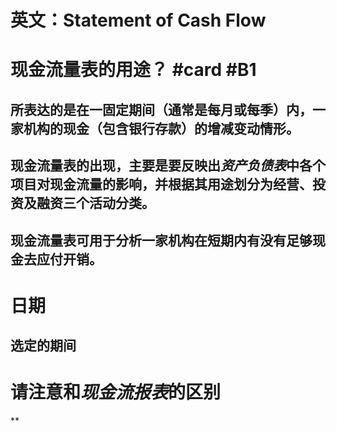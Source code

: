 * 英文：Statement of Cash Flow
* 现金流量表的用途？ #card #B1
:PROPERTIES:
:card-last-interval: 201.43
:card-repeats: 6
:card-ease-factor: 2.62
:card-next-schedule: 2023-03-31T12:02:46.900Z
:card-last-reviewed: 2022-09-11T02:02:46.900Z
:card-last-score: 5
:END:
** 所表达的是在一固定期间（通常是每月或每季）内，一家机构的现金（包含银行存款）的增减变动情形。
** 现金流量表的出现，主要是要反映出[[资产负债表]]中各个项目对现金流量的影响，并根据其用途划分为经营、投资及融资三个活动分类。
** 现金流量表可用于分析一家机构在短期内有没有足够现金去应付开销。
* 日期
** 选定的期间
* 请注意和[[现金流报表]]的区别
**